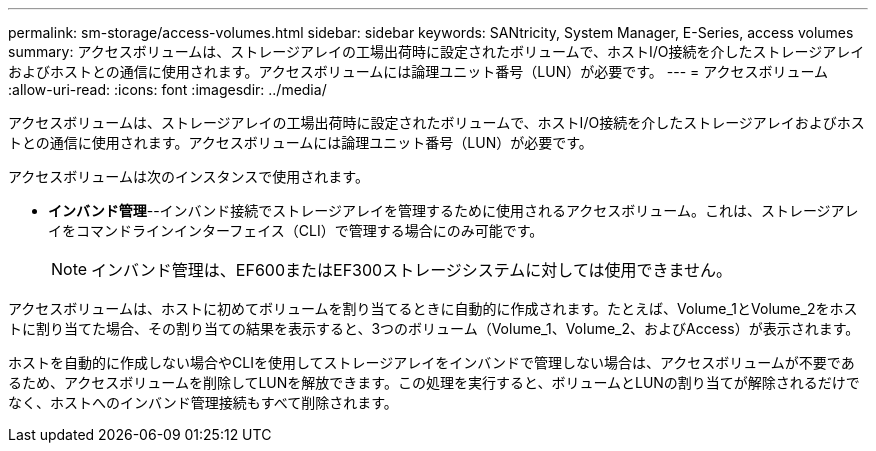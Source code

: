 ---
permalink: sm-storage/access-volumes.html 
sidebar: sidebar 
keywords: SANtricity, System Manager, E-Series, access volumes 
summary: アクセスボリュームは、ストレージアレイの工場出荷時に設定されたボリュームで、ホストI/O接続を介したストレージアレイおよびホストとの通信に使用されます。アクセスボリュームには論理ユニット番号（LUN）が必要です。 
---
= アクセスボリューム
:allow-uri-read: 
:icons: font
:imagesdir: ../media/


[role="lead"]
アクセスボリュームは、ストレージアレイの工場出荷時に設定されたボリュームで、ホストI/O接続を介したストレージアレイおよびホストとの通信に使用されます。アクセスボリュームには論理ユニット番号（LUN）が必要です。

アクセスボリュームは次のインスタンスで使用されます。

* *インバンド管理*--インバンド接続でストレージアレイを管理するために使用されるアクセスボリューム。これは、ストレージアレイをコマンドラインインターフェイス（CLI）で管理する場合にのみ可能です。
+
[NOTE]
====
インバンド管理は、EF600またはEF300ストレージシステムに対しては使用できません。

====


アクセスボリュームは、ホストに初めてボリュームを割り当てるときに自動的に作成されます。たとえば、Volume_1とVolume_2をホストに割り当てた場合、その割り当ての結果を表示すると、3つのボリューム（Volume_1、Volume_2、およびAccess）が表示されます。

ホストを自動的に作成しない場合やCLIを使用してストレージアレイをインバンドで管理しない場合は、アクセスボリュームが不要であるため、アクセスボリュームを削除してLUNを解放できます。この処理を実行すると、ボリュームとLUNの割り当てが解除されるだけでなく、ホストへのインバンド管理接続もすべて削除されます。
